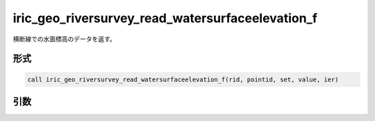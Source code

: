 iric_geo_riversurvey_read_watersurfaceelevation_f
=================================================

横断線での水面標高のデータを返す。

形式
----
.. code-block:: fortran

   call iric_geo_riversurvey_read_watersurfaceelevation_f(rid, pointid, set, value, ier)

引数
----

.. csv-table:: iric_geo_riversurvey_read_watersurfaceelevation_f の引数
   :file: iric_geo_riversurvey_read_watersurfaceelevation_f_args.csv
   :header-rows: 1

